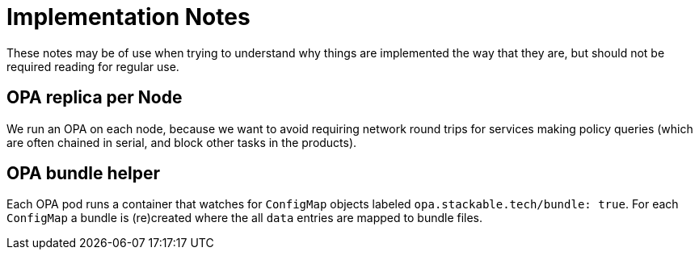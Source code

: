 = Implementation Notes

These notes may be of use when trying to understand why things are implemented the way that they are,
but should not be required reading for regular use.

== OPA replica per Node

We run an OPA on each node, because we want to avoid requiring network round trips for services making
policy queries (which are often chained in serial, and block other tasks in the products).

== OPA bundle helper

Each OPA pod runs a container that watches for `ConfigMap` objects labeled `opa.stackable.tech/bundle: true`.
For each `ConfigMap` a bundle is (re)created where the all `data` entries are mapped to bundle files.